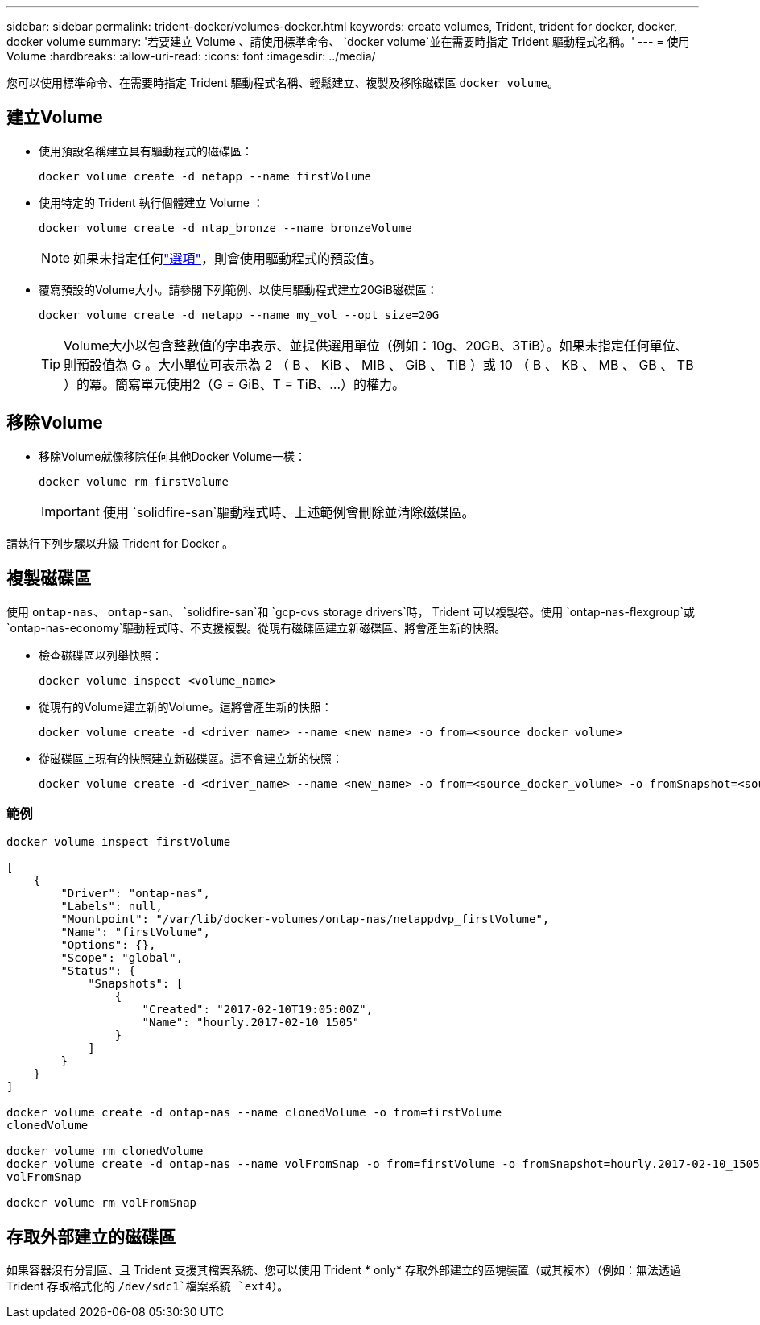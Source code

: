 ---
sidebar: sidebar 
permalink: trident-docker/volumes-docker.html 
keywords: create volumes, Trident, trident for docker, docker, docker volume 
summary: '若要建立 Volume 、請使用標準命令、 `docker volume`並在需要時指定 Trident 驅動程式名稱。' 
---
= 使用Volume
:hardbreaks:
:allow-uri-read: 
:icons: font
:imagesdir: ../media/


[role="lead"]
您可以使用標準命令、在需要時指定 Trident 驅動程式名稱、輕鬆建立、複製及移除磁碟區 `docker volume`。



== 建立Volume

* 使用預設名稱建立具有驅動程式的磁碟區：
+
[listing]
----
docker volume create -d netapp --name firstVolume
----
* 使用特定的 Trident 執行個體建立 Volume ：
+
[listing]
----
docker volume create -d ntap_bronze --name bronzeVolume
----
+

NOTE: 如果未指定任何link:volume-driver-options.html["選項"^]，則會使用驅動程式的預設值。

* 覆寫預設的Volume大小。請參閱下列範例、以使用驅動程式建立20GiB磁碟區：
+
[listing]
----
docker volume create -d netapp --name my_vol --opt size=20G
----
+

TIP: Volume大小以包含整數值的字串表示、並提供選用單位（例如：10g、20GB、3TiB）。如果未指定任何單位、則預設值為 G 。大小單位可表示為 2 （ B 、 KiB 、 MIB 、 GiB 、 TiB ）或 10 （ B 、 KB 、 MB 、 GB 、 TB ）的冪。簡寫單元使用2（G = GiB、T = TiB、…）的權力。





== 移除Volume

* 移除Volume就像移除任何其他Docker Volume一樣：
+
[listing]
----
docker volume rm firstVolume
----
+

IMPORTANT: 使用 `solidfire-san`驅動程式時、上述範例會刪除並清除磁碟區。



請執行下列步驟以升級 Trident for Docker 。



== 複製磁碟區

使用 `ontap-nas`、 `ontap-san`、 `solidfire-san`和 `gcp-cvs storage drivers`時， Trident 可以複製卷。使用 `ontap-nas-flexgroup`或 `ontap-nas-economy`驅動程式時、不支援複製。從現有磁碟區建立新磁碟區、將會產生新的快照。

* 檢查磁碟區以列舉快照：
+
[listing]
----
docker volume inspect <volume_name>
----
* 從現有的Volume建立新的Volume。這將會產生新的快照：
+
[listing]
----
docker volume create -d <driver_name> --name <new_name> -o from=<source_docker_volume>
----
* 從磁碟區上現有的快照建立新磁碟區。這不會建立新的快照：
+
[listing]
----
docker volume create -d <driver_name> --name <new_name> -o from=<source_docker_volume> -o fromSnapshot=<source_snap_name>
----




=== 範例

[listing]
----
docker volume inspect firstVolume

[
    {
        "Driver": "ontap-nas",
        "Labels": null,
        "Mountpoint": "/var/lib/docker-volumes/ontap-nas/netappdvp_firstVolume",
        "Name": "firstVolume",
        "Options": {},
        "Scope": "global",
        "Status": {
            "Snapshots": [
                {
                    "Created": "2017-02-10T19:05:00Z",
                    "Name": "hourly.2017-02-10_1505"
                }
            ]
        }
    }
]

docker volume create -d ontap-nas --name clonedVolume -o from=firstVolume
clonedVolume

docker volume rm clonedVolume
docker volume create -d ontap-nas --name volFromSnap -o from=firstVolume -o fromSnapshot=hourly.2017-02-10_1505
volFromSnap

docker volume rm volFromSnap
----


== 存取外部建立的磁碟區

如果容器沒有分割區、且 Trident 支援其檔案系統、您可以使用 Trident * only* 存取外部建立的區塊裝置（或其複本）（例如：無法透過 Trident 存取格式化的 `/dev/sdc1`檔案系統 `ext4`）。
